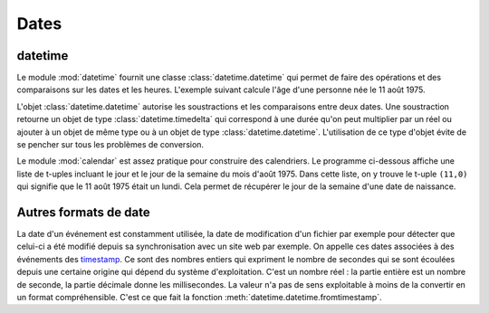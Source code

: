 
.. _chap_dates:

=====
Dates
=====

datetime
========

Le module :mod:`datetime` fournit une classe :class:`datetime.datetime`
qui permet de faire des opérations et des comparaisons sur les dates et les heures.
L'exemple suivant calcule l'âge d'une personne née le 11 août 1975.

.. runpython::
    :showcode:

    import datetime
    naissance = datetime.datetime (1975, 11, 8, 10, 0, 0)
    jour = naissance.now () # obtient l'heure et la date actuelle
    print(jour)             # affiche quelque chose comme 2017-05-22 11:24:36.312000
    age = jour - naissance  # calcule une différence
    print(age)              # affiche 12614 days, 1:25:10.712000

L'objet :class:`datetime.datetime`
autorise les soustractions et les comparaisons entre deux dates. Une soustraction
retourne un objet de type :class:`datetime.timedelta`
qui correspond à une durée qu'on peut multiplier par un réel ou ajouter à un
objet de même type ou à un objet de type :class:`datetime.datetime`.
L'utilisation de ce type d'objet évite de se pencher sur tous les problèmes de conversion.

Le module :mod:`calendar`
est assez pratique pour construire des calendriers. Le programme ci-dessous
affiche une liste de t-uples incluant le jour et le jour de la semaine du
mois d'août 1975. Dans cette liste, on y trouve le t-uple ``(11,0)``
qui signifie que le 11 août 1975 était un lundi. Cela permet de récupérer
le jour de la semaine d'une date de naissance.

.. runpython::
    :showcode:

    import calendar
    c = calendar.Calendar ()
    for d in c.itermonthdays2(1975, 8):
        print(d)

Autres formats de date
======================

La date d'un événement est constamment utilisée,
la date de modification d'un fichier par exemple pour détecter
que celui-ci a été modifié depuis sa synchronisation avec un site web
par exemple. On appelle ces dates associées à des événements
des `timestamp <https://fr.wikipedia.org/wiki/Horodatage>`_.
Ce sont des nombres entiers qui expriment le nombre de secondes
qui se sont écoulées depuis une certaine origine qui
dépend du système d'exploitation. C'est un nombre réel :
la partie entière est un nombre de seconde, la partie décimale
donne les millisecondes. La valeur n'a pas de sens exploitable
à moins de la convertir en un format compréhensible.
C'est ce que fait la fonction :meth:`datetime.datetime.fromtimestamp`.

.. runpython::
    :showcode:

    import time
    ts = time.time()
    print(ts)

    import datetime
    st = datetime.datetime.fromtimestamp(ts).strftime('%Y-%m-%d %H:%M:%S')
    print(st)
